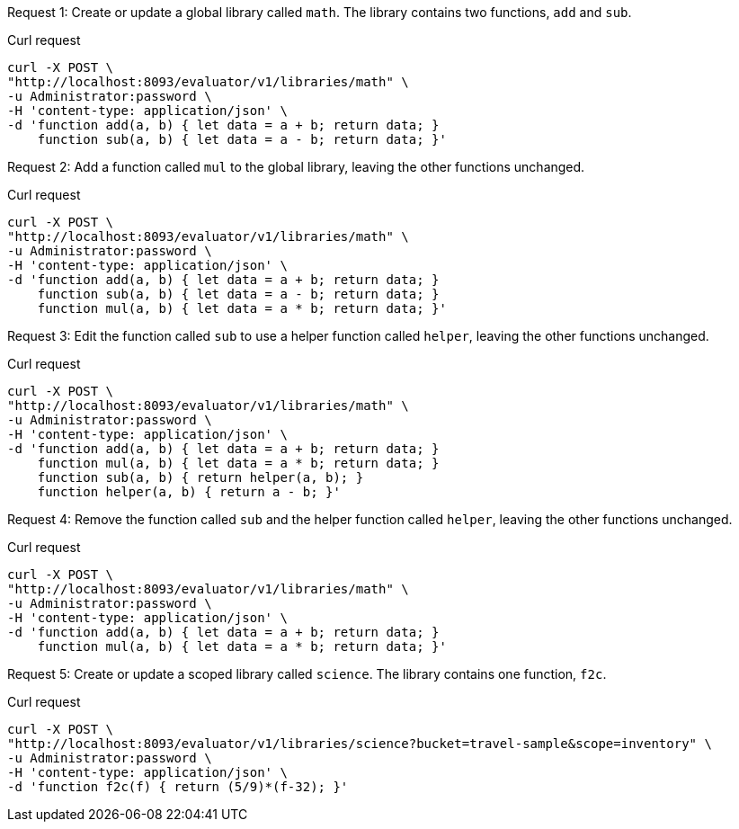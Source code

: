 [[post-example-1,request {counter:xref}]]
====
Request {counter:example}: Create or update a global library called `math`.
The library contains two functions, `add` and `sub`.

.Curl request
[source,sh]
----
curl -X POST \
"http://localhost:8093/evaluator/v1/libraries/math" \
-u Administrator:password \
-H 'content-type: application/json' \
-d 'function add(a, b) { let data = a + b; return data; }
    function sub(a, b) { let data = a - b; return data; }'
----
====

[[post-example-2,request {counter:xref}]]
====
Request {counter:example}: Add a function called `mul` to the global library, leaving the other functions unchanged.

.Curl request
[source,sh]
----
curl -X POST \
"http://localhost:8093/evaluator/v1/libraries/math" \
-u Administrator:password \
-H 'content-type: application/json' \
-d 'function add(a, b) { let data = a + b; return data; }
    function sub(a, b) { let data = a - b; return data; }
    function mul(a, b) { let data = a * b; return data; }'
----
====

[[post-example-3,request {counter:xref}]]
====
Request {counter:example}: Edit the function called `sub` to use a helper function called `helper`, leaving the other functions unchanged.

.Curl request
[source,sh]
----
curl -X POST \
"http://localhost:8093/evaluator/v1/libraries/math" \
-u Administrator:password \
-H 'content-type: application/json' \
-d 'function add(a, b) { let data = a + b; return data; }
    function mul(a, b) { let data = a * b; return data; }
    function sub(a, b) { return helper(a, b); }
    function helper(a, b) { return a - b; }'
----
====

[[post-example-4,request {counter:xref}]]
====
Request {counter:example}: Remove the function called `sub` and the helper function called `helper`, leaving the other functions unchanged.

.Curl request
[source,sh]
----
curl -X POST \
"http://localhost:8093/evaluator/v1/libraries/math" \
-u Administrator:password \
-H 'content-type: application/json' \
-d 'function add(a, b) { let data = a + b; return data; }
    function mul(a, b) { let data = a * b; return data; }'
----
====

[[post-example-5,request {counter:xref}]]
====
Request {counter:example}: Create or update a scoped library called `science`.
The library contains one function, `f2c`.

.Curl request
[source,sh]
----
curl -X POST \
"http://localhost:8093/evaluator/v1/libraries/science?bucket=travel-sample&scope=inventory" \
-u Administrator:password \
-H 'content-type: application/json' \
-d 'function f2c(f) { return (5/9)*(f-32); }'
----
====